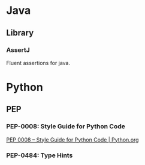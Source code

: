* Java
** Library
*** AssertJ
Fluent assertions for java.
* Python
** PEP
*** PEP-0008: Style Guide for Python Code
[[https://www.python.org/dev/peps/pep-0008/#indentation][PEP 0008 -- Style Guide for Python Code | Python.org]]
*** PEP-0484: Type Hints
